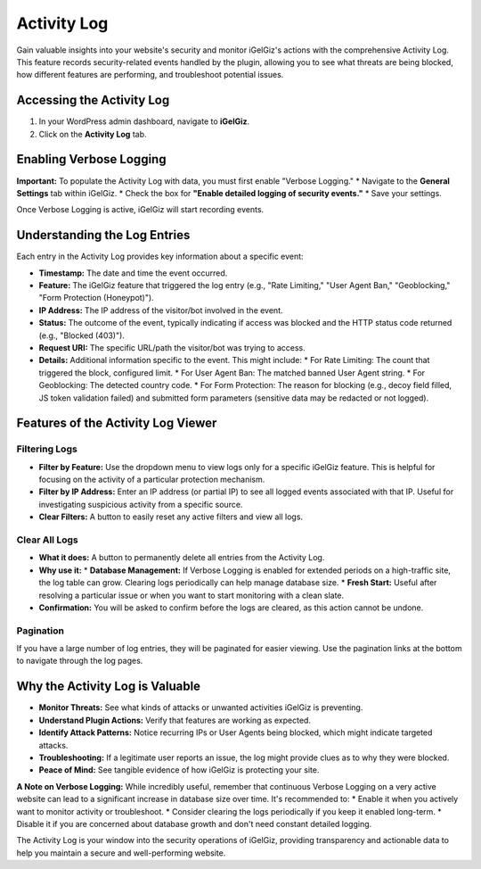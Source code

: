 Activity Log
============

Gain valuable insights into your website's security and monitor iGelGiz's actions with the comprehensive Activity Log. This feature records security-related events handled by the plugin, allowing you to see what threats are being blocked, how different features are performing, and troubleshoot potential issues.

Accessing the Activity Log
--------------------------
1.  In your WordPress admin dashboard, navigate to **iGelGiz**.
2.  Click on the **Activity Log** tab.

.. image:: /img/activity_log.png
   :alt: Activity Log Viewer
   :width: 600px
   :align: center

Enabling Verbose Logging
------------------------
**Important:** To populate the Activity Log with data, you must first enable "Verbose Logging."
*   Navigate to the **General Settings** tab within iGelGiz.
*   Check the box for **"Enable detailed logging of security events."**
*   Save your settings.

Once Verbose Logging is active, iGelGiz will start recording events.

Understanding the Log Entries
-----------------------------
Each entry in the Activity Log provides key information about a specific event:

*   **Timestamp:** The date and time the event occurred.
*   **Feature:** The iGelGiz feature that triggered the log entry (e.g., "Rate Limiting," "User Agent Ban," "Geoblocking," "Form Protection (Honeypot)").
*   **IP Address:** The IP address of the visitor/bot involved in the event.
*   **Status:** The outcome of the event, typically indicating if access was blocked and the HTTP status code returned (e.g., "Blocked (403)").
*   **Request URI:** The specific URL/path the visitor/bot was trying to access.
*   **Details:** Additional information specific to the event. This might include:
    *   For Rate Limiting: The count that triggered the block, configured limit.
    *   For User Agent Ban: The matched banned User Agent string.
    *   For Geoblocking: The detected country code.
    *   For Form Protection: The reason for blocking (e.g., decoy field filled, JS token validation failed) and submitted form parameters (sensitive data may be redacted or not logged).

Features of the Activity Log Viewer
-----------------------------------

.. _filter-logs:

Filtering Logs
~~~~~~~~~~~~~~
*   **Filter by Feature:** Use the dropdown menu to view logs only for a specific iGelGiz feature. This is helpful for focusing on the activity of a particular protection mechanism.
*   **Filter by IP Address:** Enter an IP address (or partial IP) to see all logged events associated with that IP. Useful for investigating suspicious activity from a specific source.
*   **Clear Filters:** A button to easily reset any active filters and view all logs.

.. _clear-all-logs:

Clear All Logs
~~~~~~~~~~~~~~
*   **What it does:** A button to permanently delete all entries from the Activity Log.
*   **Why use it:**
    *   **Database Management:** If Verbose Logging is enabled for extended periods on a high-traffic site, the log table can grow. Clearing logs periodically can help manage database size.
    *   **Fresh Start:** Useful after resolving a particular issue or when you want to start monitoring with a clean slate.
*   **Confirmation:** You will be asked to confirm before the logs are cleared, as this action cannot be undone.

Pagination
~~~~~~~~~~
If you have a large number of log entries, they will be paginated for easier viewing. Use the pagination links at the bottom to navigate through the log pages.

Why the Activity Log is Valuable
-------------------------------
*   **Monitor Threats:** See what kinds of attacks or unwanted activities iGelGiz is preventing.
*   **Understand Plugin Actions:** Verify that features are working as expected.
*   **Identify Attack Patterns:** Notice recurring IPs or User Agents being blocked, which might indicate targeted attacks.
*   **Troubleshooting:** If a legitimate user reports an issue, the log might provide clues as to why they were blocked.
*   **Peace of Mind:** See tangible evidence of how iGelGiz is protecting your site.

**A Note on Verbose Logging:**
While incredibly useful, remember that continuous Verbose Logging on a very active website can lead to a significant increase in database size over time. It's recommended to:
*   Enable it when you actively want to monitor activity or troubleshoot.
*   Consider clearing the logs periodically if you keep it enabled long-term.
*   Disable it if you are concerned about database growth and don't need constant detailed logging.

The Activity Log is your window into the security operations of iGelGiz, providing transparency and actionable data to help you maintain a secure and well-performing website.

